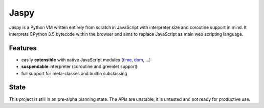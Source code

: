 Jaspy
=====
Jaspy is a Python VM written entirely from scratch in JavaScript with interpreter size
and coroutine support in mind. It interprets CPython 3.5 bytecode within the browser and
aims to replace JavaScript as main web scripting language.

Features
--------
- easily **extensible** with native JavaScript modules (time_, dom_, …)
- **suspendable** interpreter (coroutine and greenlet support)
- full support for meta-classes and builtin subclassing

.. _BigInteger.js: https://github.com/peterolson/BigInteger.js
.. _time: https://github.com/koehlma/jaspy/blob/master/modules/time.js
.. _dom: https://github.com/koehlma/jaspy/blob/master/modules/dom.js


State
-----
This project is still in an pre-alpha planning state. The APIs are unstable, it is
untested and not ready for productive use.
